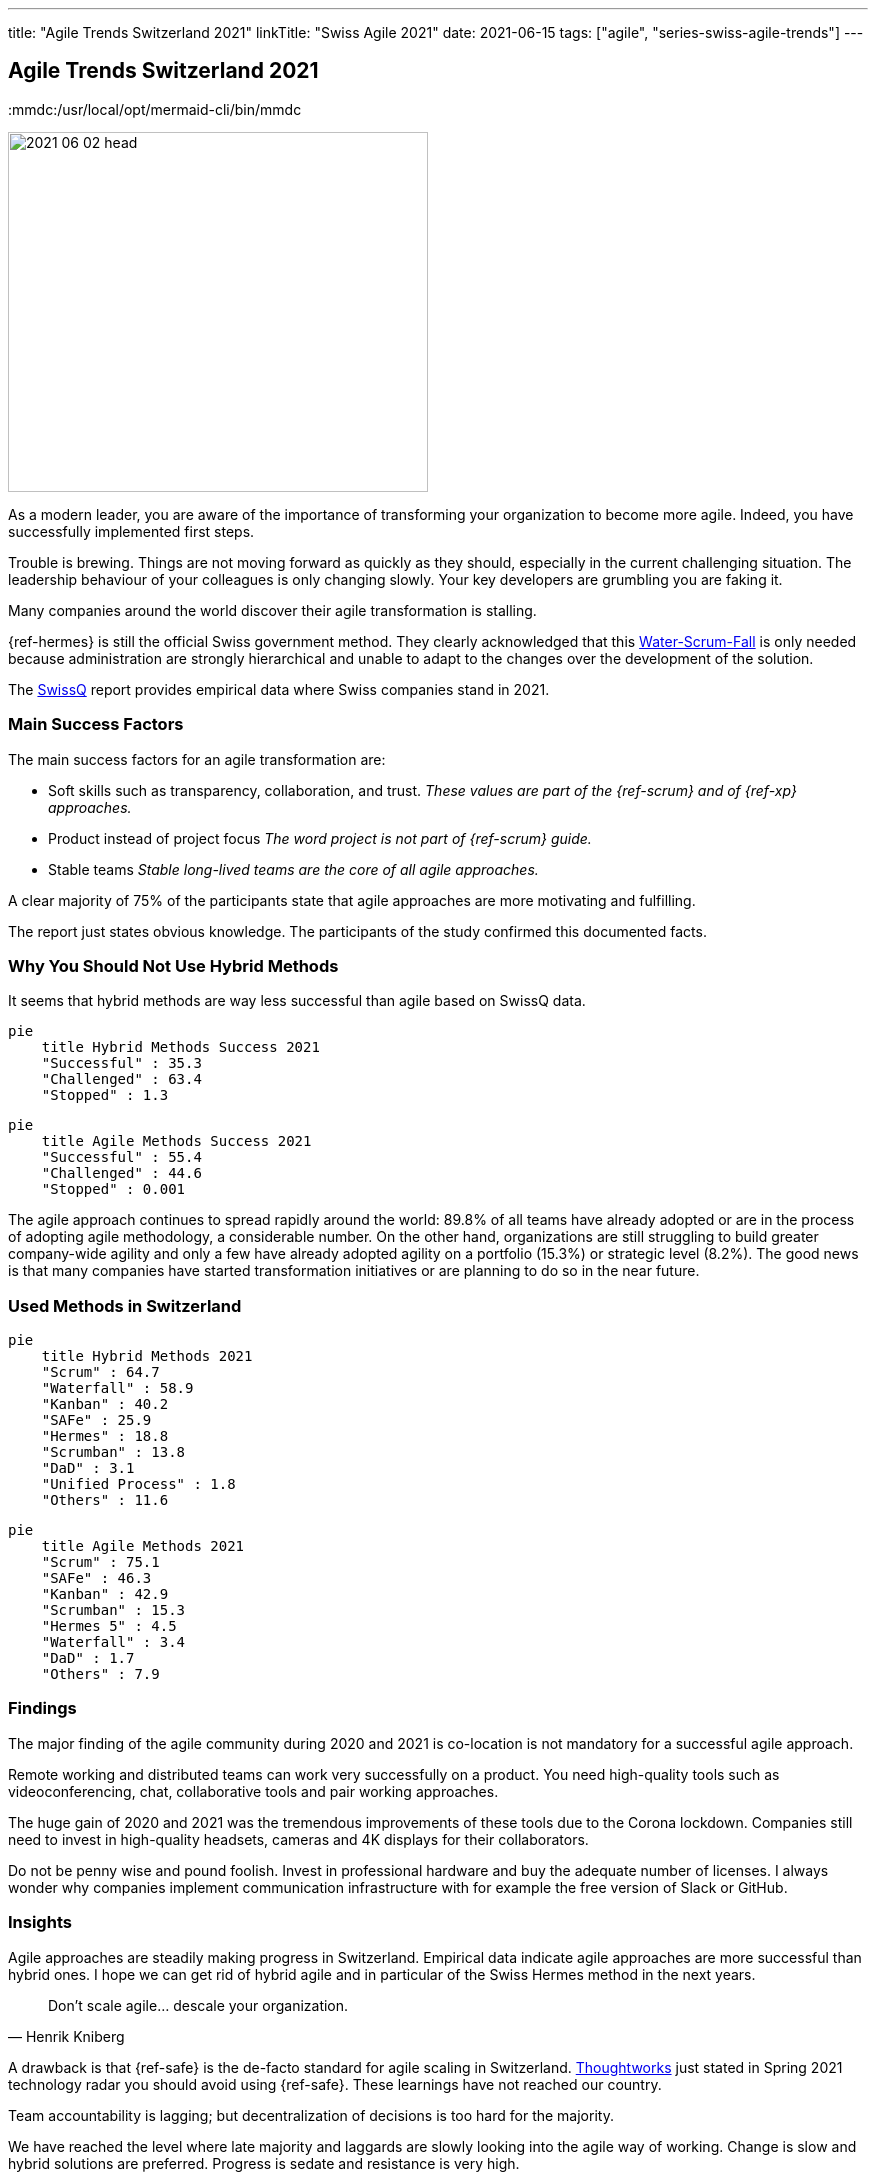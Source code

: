 ---
title: "Agile Trends Switzerland 2021"
linkTitle: "Swiss Agile 2021"
date: 2021-06-15
tags: ["agile", "series-swiss-agile-trends"]
---

== Agile Trends Switzerland 2021
:author: Marcel Baumann
:email: <marcel.baumann@tangly.net>
:homepage: https://www.tangly.net/
:company: https://www.tangly.net/[tangly llc]
:copyright: CC-BY-SA 4.0
:mmdc:/usr/local/opt/mermaid-cli/bin/mmdc

image::2021-06-02-head.jpg[width=420,height=360,role=left]
As a modern leader, you are aware of the importance of transforming your organization to become more agile.
Indeed, you have successfully implemented first steps.

Trouble is brewing.
Things are not moving forward as quickly as they should, especially in the current challenging situation.
The leadership behaviour of your colleagues is only changing slowly.
Your key developers are grumbling you are faking it.

Many companies around the world discover their agile transformation is stalling.

{ref-hermes} is still the official Swiss government method.
They clearly acknowledged that this
https://stefanedbrittain.medium.com/the-insidious-institutionalisation-of-water-scrum-fall-4af7de8865b9[Water-Scrum-Fall]
is only needed because administration are strongly hierarchical and unable to adapt to the changes over the development of the solution.

The https://swissq.it/en/[SwissQ] report provides empirical data where Swiss companies stand in 2021.

=== Main Success Factors

The main success factors for an agile transformation are:

* Soft skills such as transparency, collaboration, and trust.
_These values are part of the {ref-scrum} and of {ref-xp} approaches._
* Product instead of project focus _The word project is not part of {ref-scrum} guide._
* Stable teams _Stable long-lived teams are the core of all agile approaches._

A clear majority of 75% of the participants state that agile approaches are more motivating and fulfilling.

The report just states obvious knowledge.
The participants of the study confirmed this documented facts.

=== Why You Should Not Use Hybrid Methods

It seems that hybrid methods are way less successful than agile based on SwissQ data.

[mermaid,hybrid-methods-success-2021,svg,svg-type=interactive]
....
pie
    title Hybrid Methods Success 2021
    "Successful" : 35.3
    "Challenged" : 63.4
    "Stopped" : 1.3
....

[mermaid,agile-methods-success-2021,svg,svg-type=interactive]
....
pie
    title Agile Methods Success 2021
    "Successful" : 55.4
    "Challenged" : 44.6
    "Stopped" : 0.001
....

The agile approach continues to spread rapidly around the world: 89.8% of all teams have already adopted or are in the process of adopting agile methodology, a considerable number.
On the other hand, organizations are still struggling to build greater company-wide agility and only a few have already adopted agility on a portfolio (15.3%) or strategic level (8.2%).
The good news is that many companies have started transformation initiatives or are planning to do so in the near future.

=== Used Methods in Switzerland

[mermaid,hybrid-methods-2021,svg]
....
pie
    title Hybrid Methods 2021
    "Scrum" : 64.7
    "Waterfall" : 58.9
    "Kanban" : 40.2
    "SAFe" : 25.9
    "Hermes" : 18.8
    "Scrumban" : 13.8
    "DaD" : 3.1
    "Unified Process" : 1.8
    "Others" : 11.6
....

[mermaid,agile-methods-2021,svg]
....
pie
    title Agile Methods 2021
    "Scrum" : 75.1
    "SAFe" : 46.3
    "Kanban" : 42.9
    "Scrumban" : 15.3
    "Hermes 5" : 4.5
    "Waterfall" : 3.4
    "DaD" : 1.7
    "Others" : 7.9
....

=== Findings

The major finding of the agile community during 2020 and 2021 is co-location is not mandatory for a successful agile approach.

Remote working and distributed teams can work very successfully on a product.
You need high-quality tools such as videoconferencing, chat, collaborative tools and pair working approaches.

The huge gain of 2020 and 2021 was the tremendous improvements of these tools due to the Corona lockdown.
Companies still need to invest in high-quality headsets, cameras and 4K displays for their collaborators.

Do not be penny wise and pound foolish.
Invest in professional hardware and buy the adequate number of licenses.
I always wonder why companies implement communication infrastructure with for example the free version of Slack or GitHub.

=== Insights

Agile approaches are steadily making progress in Switzerland.
Empirical data indicate agile approaches are more successful than hybrid ones.
I hope we can get rid of hybrid agile and in particular of the Swiss Hermes method in the next years.

[cite, Henrik Kniberg]
____
Don’t scale agile... descale your organization.
____

A drawback is that {ref-safe} is the de-facto standard for agile scaling in Switzerland.
https://www.thoughtworks.com/[Thoughtworks] just stated in Spring 2021 technology radar you should avoid using {ref-safe}.
These learnings have not reached our country.

Team accountability is lagging; but decentralization of decisions is too hard for the majority.

We have reached the level where late majority and laggards are slowly looking into the agile way of working.
Change is slow and hybrid solutions are preferred.
Progress is sedate and resistance is very high.

We still advocate and promote

[.text-center]
_To be agile, not to do agile_

I assume it will take another five years until agile is well-established in product development organizations.
Below the staying sane advices of {ref-less} community.

=== https://less.works/less/adoption/staying-sane[Staying Sane]

During an agile, the organization needs to be changed.
You are involved and probably have no ‘official’ authority to affect the needed changes.
This is a good thing!
It requires you to convince people to change because they believe it is the Right Thing to do.
But influencing change in organizations is far from trivial and frequently, no matter how hard you have tried, it changes in the opposite direction.
The question then becomes, how do you survive?
Staying alive and sane in organizations requires:

Patience and low expectations::
Most organizations change slowly.
You should better set your expectations low (not your goal!), and remind yourself that you will be working on this for years.
Do celebrate small changes.
Persistence::
Do not expect your change suggestions to be adopted immediately but do expect to explain them a gazillion times (often to the same people).
Courage::
Nothing will change without courage.
Do not be afraid to speak up to higher management or make proposals that are way out of your comfort zone.
Sense of humor::
You have worked for a year to convince people to change something.
They did, and they made it worse.
What do you do?
Take it seriously and do not take it seriously.
Laugh.
It is the only way to survive.
Open and humble::
You must courageously, persistently, and patiently propose change.
Laugh it off when stupid decisions ruin your work.
All of this must be done in an open and humble way as otherwise there is no new learning for you.
Maybe you are wrong and they were right?

Did we mention _patience_?
I wish a fruitful and successful transformation to better way of working and of creating awesome products.

You can download the https://swissq.it/en/downloads/trends-benchmarks-report-2021-in-quality-engineering/[Trends Benchmark Report 2021] report.
